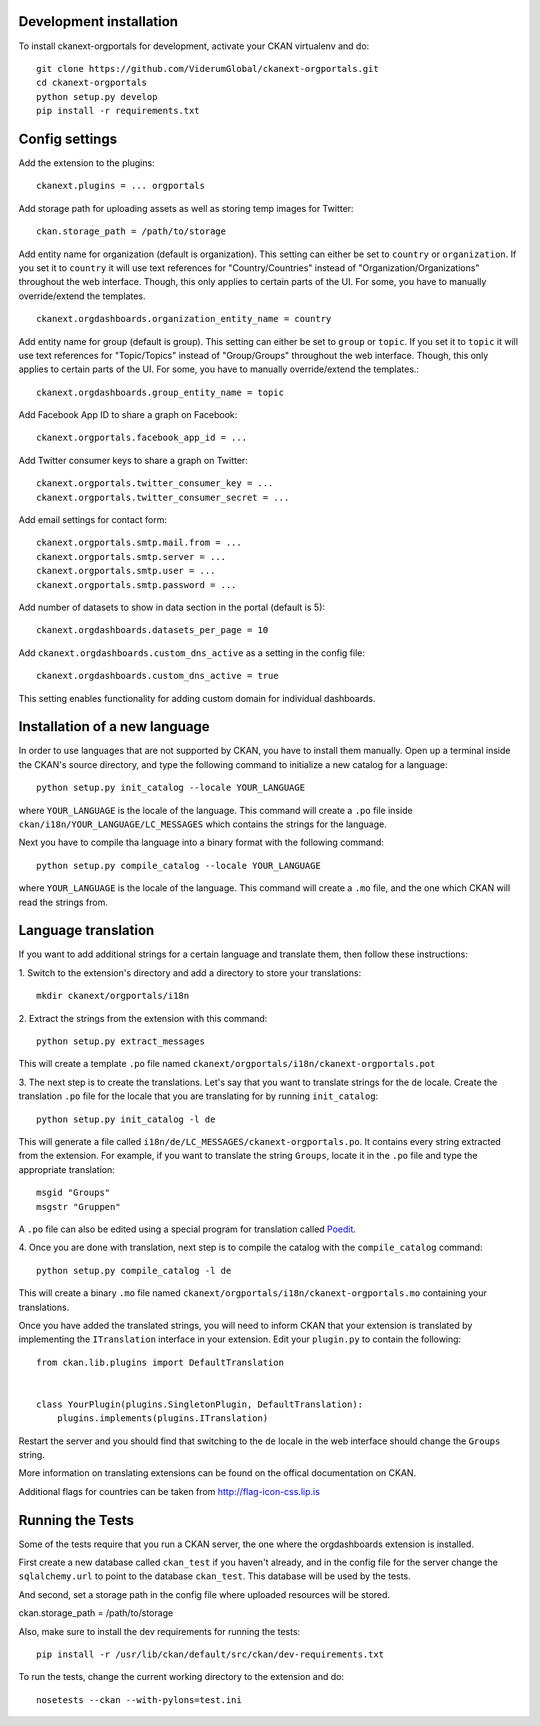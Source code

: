 ------------------------
Development installation
------------------------

To install ckanext-orgportals for development, activate your CKAN virtualenv and
do::

    git clone https://github.com/ViderumGlobal/ckanext-orgportals.git
    cd ckanext-orgportals
    python setup.py develop
    pip install -r requirements.txt


---------------
Config settings
---------------

Add the extension to the plugins::

    ckanext.plugins = ... orgportals

Add storage path for uploading assets as well as storing temp images for Twitter::

    ckan.storage_path = /path/to/storage

Add entity name for organization (default is organization). This setting can either be set to ``country`` or ``organization``. If you set
it to ``country`` it will use text references for "Country/Countries" instead of
"Organization/Organizations" throughout the web interface. Though, this only
applies to certain parts of the UI. For some, you have to manually override/extend
the templates.
::

    ckanext.orgdashboards.organization_entity_name = country

Add entity name for group (default is group). This setting can either be set to ``group`` or ``topic``. If you set
it to ``topic`` it will use text references for "Topic/Topics" instead of
"Group/Groups" throughout the web interface. Though, this only applies to
certain parts of the UI. For some, you have to manually override/extend the
templates.::

    ckanext.orgdashboards.group_entity_name = topic

Add Facebook App ID to share a graph on Facebook::

    ckanext.orgportals.facebook_app_id = ...

Add Twitter consumer keys to share a graph on Twitter::

    ckanext.orgportals.twitter_consumer_key = ...
    ckanext.orgportals.twitter_consumer_secret = ...

Add email settings for contact form::

    ckanext.orgportals.smtp.mail.from = ...
    ckanext.orgportals.smtp.server = ...
    ckanext.orgportals.smtp.user = ...
    ckanext.orgportals.smtp.password = ...

Add number of datasets to show in data section in the portal (default is 5)::

    ckanext.orgdashboards.datasets_per_page = 10

Add ``ckanext.orgdashboards.custom_dns_active`` as a setting in the
config file::

    ckanext.orgdashboards.custom_dns_active = true

This setting enables functionality for adding custom domain for individual dashboards.

------------------------------
Installation of a new language
------------------------------

In order to use languages that are not supported by CKAN, you have to install
them manually. Open up a terminal inside the CKAN's source directory, and type
the following command to initialize a new catalog for a language::

    python setup.py init_catalog --locale YOUR_LANGUAGE

where ``YOUR_LANGUAGE`` is the locale of the language. This command will
create a ``.po`` file inside ``ckan/i18n/YOUR_LANGUAGE/LC_MESSAGES``
which contains the strings for the language.

Next you have to compile tha language into a binary format with the following
command::

    python setup.py compile_catalog --locale YOUR_LANGUAGE

where ``YOUR_LANGUAGE`` is the locale of the language. This command will
create a ``.mo`` file, and the one which CKAN will read the strings from.

------------------------
Language translation
------------------------

If you want to add additional strings for a certain language and translate
them, then follow these instructions:

1. Switch to the extension's directory and add a directory to store your
translations::

    mkdir ckanext/orgportals/i18n

2. Extract the strings from the extension with this
command::

    python setup.py extract_messages

This will create a template ``.po`` file named
``ckanext/orgportals/i18n/ckanext-orgportals.pot``

3. The next step is to create the translations. Let's say that you want to
translate strings for the ``de`` locale. Create the translation ``.po`` file
for the locale that you are translating for by running ``init_catalog``::

    python setup.py init_catalog -l de

This will generate a file called ``i18n/de/LC_MESSAGES/ckanext-orgportals.po``.
It contains every string extracted from the extension. For example, if you want
to translate the string ``Groups``, locate it in the ``.po`` file and type the
appropriate translation::

    msgid "Groups"
    msgstr "Gruppen"

A ``.po`` file can also be edited using a special program for translation called
`Poedit <https://poedit.net/>`_.

4. Once you are done with translation, next step is to compile the catalog with
the ``compile_catalog`` command::

    python setup.py compile_catalog -l de

This will create a binary ``.mo`` file named
``ckanext/orgportals/i18n/ckanext-orgportals.mo`` containing your
translations.

Once you have added the translated strings, you will need to inform CKAN that
your extension is translated by implementing the ``ITranslation`` interface in
your extension. Edit your ``plugin.py`` to contain the following::

    from ckan.lib.plugins import DefaultTranslation


    class YourPlugin(plugins.SingletonPlugin, DefaultTranslation):
        plugins.implements(plugins.ITranslation)

Restart the server and you should find that switching to the ``de`` locale in
the web interface should change the ``Groups`` string.

More information on translating extensions can be found on the offical
documentation on CKAN.

Additional flags for countries can be taken from http://flag-icon-css.lip.is

-----------------
Running the Tests
-----------------

Some of the tests require that you run a CKAN server, the one where the
orgdashboards extension is installed.

First create a new database called ``ckan_test`` if you haven't already, and
in the config file for the server change the ``sqlalchemy.url`` to point to the
database ``ckan_test``. This database will be used by the tests.

And second, set a storage path in the config file where uploaded resources will
be stored.

ckan.storage_path = /path/to/storage

Also, make sure to install the dev requirements for running the tests::

    pip install -r /usr/lib/ckan/default/src/ckan/dev-requirements.txt

To run the tests, change the current working directory to the extension and do::

    nosetests --ckan --with-pylons=test.ini
